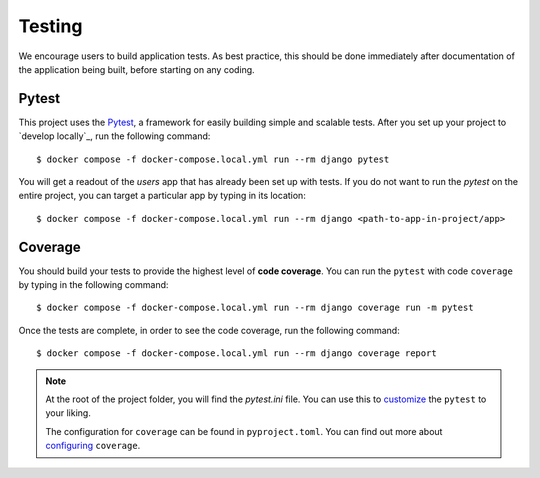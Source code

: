 .. _testing:

Testing
========

We encourage users to build application tests. As best practice, this should be done immediately after documentation of the application being built, before starting on any coding.

Pytest
------

This project uses the Pytest_, a framework for easily building simple and scalable tests.
After you set up your project to `develop locally`_, run the following command: ::

   $ docker compose -f docker-compose.local.yml run --rm django pytest

You will get a readout of the `users` app that has already been set up with tests. If you do not want to run the `pytest` on the entire project, you can target a particular app by typing in its location: ::

   $ docker compose -f docker-compose.local.yml run --rm django <path-to-app-in-project/app>


Coverage
--------

You should build your tests to provide the highest level of **code coverage**. You can run the ``pytest`` with code ``coverage`` by typing in the following command: ::

   $ docker compose -f docker-compose.local.yml run --rm django coverage run -m pytest

Once the tests are complete, in order to see the code coverage, run the following command: ::

   $ docker compose -f docker-compose.local.yml run --rm django coverage report

.. note::

   At the root of the project folder, you will find the `pytest.ini` file. You can use this to customize_ the ``pytest`` to your liking.

   The configuration for ``coverage`` can be found in ``pyproject.toml``. You can find out more about `configuring`_ ``coverage``.

.. seealso::

   For unit tests, run: ::

      $ docker compose -f local.yml run --rm django python manage.py test

   Since this is a fresh install, and there are no tests built using the Python `unittest`_ library yet, you should get feedback that says there were no tests carried out.

.. _Pytest: https://docs.pytest.org/en/latest/example/simple.html
.. _develop locally with docker: ./developing-locally.html
.. _customize: https://docs.pytest.org/en/latest/customize.html
.. _unittest: https://docs.python.org/3/library/unittest.html#module-unittest
.. _configuring: https://coverage.readthedocs.io/en/latest/config.html
